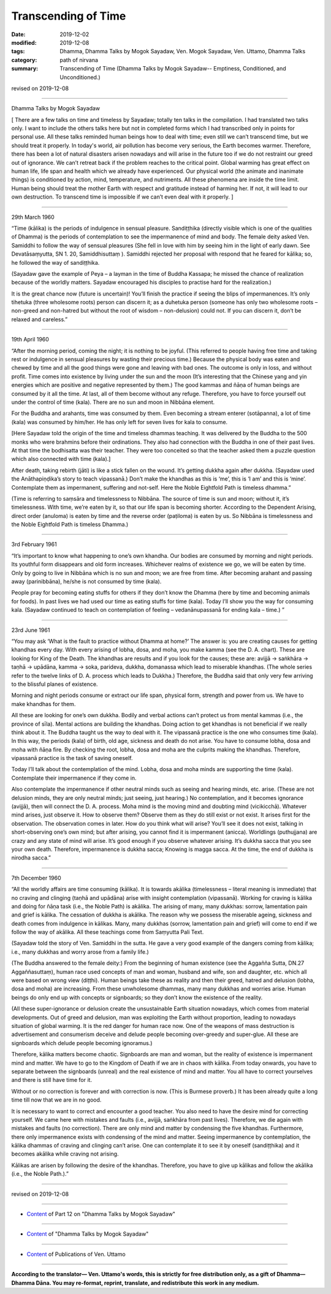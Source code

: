 ==========================================
Transcending of Time
==========================================

:date: 2019-12-02
:modified: 2019-12-08
:tags: Dhamma, Dhamma Talks by Mogok Sayadaw, Ven. Mogok Sayadaw, Ven. Uttamo, Dhamma Talks
:category: path of nirvana
:summary: Transcending of Time (Dhamma Talks by Mogok Sayadaw-- Emptiness, Conditioned, and Unconditioned.)

revised on 2019-12-08

------

Dhamma Talks by Mogok Sayadaw

[ There are a few talks on time and timeless by Sayadaw; totally ten talks in the compilation. I had translated two talks only. I want to include the others talks here but not in completed forms which I had transcribed only in points for personal use. All these talks reminded human beings how to deal with time; even still we can’t transcend time, but we should treat it properly. In today's world, air pollution has become very serious, the Earth becomes warmer. Therefore, there has been a lot of natural disasters arisen nowadays and will arise in the future too if we do not restraint our greed out of ignorance. We can’t retreat back if the problem reaches to the critical point. Global warming has great effect on human life, life span and health which we already have experienced. Our physical world (the animate and inanimate things) is conditioned by action, mind, temperature, and nutriments. All these phenomena are inside the time limit. Human being should treat the mother Earth with respect and gratitude instead of harming her. If not, it will lead to our own destruction. To transcend time is impossible if we can’t even deal with it properly. ]

------

29th March 1960

“Time (kālika) is the periods of indulgence in sensual pleasure. Sandiṭṭhika (directly visible which is one of the qualities of Dhamma) is the periods of contemplation to see the impermanence of mind and body. The female deity asked Ven. Samiddhi to follow the way of sensual pleasures (She fell in love with him by seeing him in the light of early dawn. See Devatāsaṃyutta, SN 1. 20, Samiddhisuttaṃ ). Samiddhi rejected her proposal with respond that he feared for kālika; so, he followed the way of sandiṭṭhika. 

(Sayadaw gave the example of Peya – a layman in the time of Buddha Kassapa; he missed the chance of realization because of the worldly matters. Sayadaw encouraged his disciples to practise hard for the realization.) 

It is the great chance now (future is uncertain)! You’ll finish the practice if seeing the blips of impermanences. It’s only tihetuka (three wholesome roots) person can discern it; as a duhetuka person (someone has only two wholesome roots – non-greed and non-hatred but without the root of wisdom – non-delusion) could not. If you can discern it, don’t be relaxed and careless.”

------

19th April 1960

“After the morning period, coming the night; it is nothing to be joyful. (This referred to people having free time and taking rest or indulgence in sensual pleasures by wasting their precious time.) Because the physical body was eaten and chewed by time and all the good things were gone and leaving with bad ones. The outcome is only in loss, and without profit. Time comes into existence by living under the sun and the moon (It’s interesting that the Chinese yang and yin energies which are positive and negative represented by them.) The good kammas and ñāṇa of human beings are consumed by it all the time. At last, all of them become without any refuge. Therefore, you have to force yourself out under the control of time (kala). There are no sun and moon in Nibbāna element.

For the Buddha and arahants, time was consumed by them. Even becoming a stream enterer (sotāpanna), a lot of time (kala) was consumed by him/her. He has only left for seven lives for kala to consume.

[Here Sayadaw told the origin of the time and timeless dhammas teaching. It was delivered by the Buddha to the 500 monks who were brahmins before their ordinations. They also had connection with the Buddha in one of their past lives. At that time the bodhisatta was their teacher. They were too conceited so that the teacher asked them a puzzle question which also connected with time (kala).]

After death, taking rebirth (jāti) is like a stick fallen on the wound. It’s getting dukkha again after dukkha. (Sayadaw used the Anāthapiṇḍika’s story to teach vipassanā.) Don’t make the khandhas as this is ‘me’, this is ‘I am’ and this is ‘mine’. Contemplate them as impermanent, suffering and not-self. Here the Noble Eightfold Path is timeless dhamma.” 

(Time is referring to saṃsāra and timelessness to Nibbāna. The source of time is sun and moon; without it, it’s timelessness. With time, we’re eaten by it, so that our life span is becoming shorter. According to the Dependent Arising, direct order (anuloma) is eaten by time and the reverse order (paṭiloma) is eaten by us. So Nibbāna is timelessness and the Noble Eightfold Path is timeless Dhamma.)

------

3rd February 1961

“It’s important to know what happening to one’s own khandha. Our bodies are consumed by morning and night periods. Its youthful form disappears and old form increases. Whichever realms of existence we go, we will be eaten by time. Only by going to live in Nibbāna which is no sun and moon; we are free from time. After becoming arahant and passing away (parinibbāna), he/she is not consumed by time (kala). 

People pray for becoming eating stuffs for others if they don’t know the Dhamma (here by time and becoming animals for foods). In past lives we had used our time as eating stuffs for time (kala). Today I’ll show you the way for consuming kala. (Sayadaw continued to teach on contemplation of feeling – vedanānupassanā for ending kala – time.) ”

------

23rd June 1961

“You may ask ‘What is the fault to practice without Dhamma at home?’ The answer is: you are creating causes for getting khandhas every day. With every arising of lobha, dosa, and moha, you make kamma (see the D. A. chart). These are looking for King of the Death. The khandhas are results and if you look for the causes; these are: avijjā → saṅkhāra → taṇhā → upādāna, kamma → soka, parideva, dukkha, domanassa which lead to miserable khandhas. (The whole series refer to the twelve links of D. A. process which leads to Dukkha.) Therefore, the Buddha said that only very few arriving to the blissful planes of existence.

Morning and night periods consume or extract our life span, physical form, strength and power from us. We have to make khandhas for them.

All these are looking for one’s own dukkha. Bodily and verbal actions can’t protect us from mental kammas (i.e., the province of sīla). Mental actions are building the khandhas. Doing action to get khandhas is not beneficial if we really think about it. The Buddha taught us the way to deal with it. The vipassanā practice is the one who consumes time (kala). In this way, the periods (kala) of birth, old age, sickness and death do not arise. You have to consume lobha, dosa and moha with ñāṇa fire. By checking the root, lobha, dosa and moha are the culprits making the khandhas. Therefore, vipassanā practice is the task of saving oneself.

Today I’ll talk about the contemplation of the mind. Lobha, dosa and moha minds are supporting the time (kala). Contemplate their impermanence if they come in. 

Also contemplate the impermanence if other neutral minds such as seeing and hearing minds, etc. arise. (These are not delusion minds, they are only neutral minds; just seeing, just hearing.) No contemplation, and it becomes ignorance (avijjā), then will connect the D. A. process. Moha mind is the moving mind and doubting mind (vicikicchā). Whatever mind arises, just observe it. How to observe them? Observe them as they do still exist or not exist. It arises first for the observation. The observation comes in later. How do you think what will arise? You’ll see it does not exist, talking in short-observing one’s own mind; but after arising, you cannot find it is impermanent (anicca). Worldlings (puthujjana) are crazy and any state of mind will arise. It’s good enough if you observe whatever arising. It’s dukkha sacca that you see your own death. Therefore, impermanence is dukkha sacca; Knowing is magga sacca. At the time, the end of dukkha is nirodha sacca.”

------

7th December 1960

“All the worldly affairs are time consuming (kālika). It is towards akālika (timelessness – literal meaning is immediate) that no craving and clinging (taṇhā and upādāna) arise with insight contemplation (vipassanā). Working for craving is kālika and doing for ñāṇa task (i.e., the Noble Path) is akālika. The arising of many, many dukkhas: sorrow, lamentation pain and grief is kālika. The cessation of dukkha is akālika. The reason why we possess the miserable ageing, sickness and death comes from indulgence in kālikas. Many, many dukkhas (sorrow, lamentation pain and grief) will come to end if we follow the way of akālika. All these teachings come from Saṃyutta Pali Text.

(Sayadaw told the story of Ven. Samiddhi in the sutta. He gave a very good example of the dangers coming from kālika; i.e., many dukkhas and worry arose from a family life.)

(The Buddha answered to the female deity:) From the beginning of human existence (see the Aggañña Sutta, DN.27 Aggaññasuttaṃ), human race used concepts of man and woman, husband and wife, son and daughter, etc. which all were based on wrong view (diṭṭhi). Human beings take these as reality and then their greed, hatred and delusion (lobha, dosa and moha) are increasing. From these unwholesome dhammas, many many dukkhas and worries arise. Human beings do only end up with concepts or signboards; so they don’t know the existence of the reality. 

(All these super-ignorance or delusion create the unsustainable Earth situation nowadays, which comes from material developments. Out of greed and delusion, man was exploiting the Earth without proportion, leading to nowadays situation of global warming. It is the red danger for human race now. One of the weapons of mass destruction is advertisement and consumerism deceive and delude people becoming over-greedy and super-glue. All these are signboards which delude people becoming ignoramus.)

Therefore, kālika matters become chaotic. Signboards are man and woman, but the reality of existence is impermanent mind and matter. We have to go to the Kingdom of Death if we are in chaos with kālika. From today onwards, you have to separate between the signboards (unreal) and the real existence of mind and matter. You all have to correct yourselves and there is still have time for it.

Without or no correction is forever and with correction is now. (This is Burmese proverb.) It has been already quite a long time till now that we are in no good.

It is necessary to want to correct and encounter a good teacher. You also need to have the desire mind for correcting yourself. We came here with mistakes and faults (i.e., avijjā, saṅkhāra from past lives). Therefore, we die again with mistakes and faults (no correction). There are only mind and matter by condensing the five khandhas. Furthermore, there only impermanence exists with condensing of the mind and matter. Seeing impermanence by contemplation, the kālika dhammas of craving and clinging can’t arise. One can contemplate it to see it by oneself (sandiṭṭhika) and it becomes akālika while craving not arising.

Kālikas are arisen by following the desire of the khandhas. Therefore, you have to give up kālikas and follow the akālika (i.e., the Noble Path.).”

------

revised on 2019-12-08

------

- `Content <{filename}pt12-content-of-part12%zh.rst>`__ of Part 12 on "Dhamma Talks by Mogok Sayadaw"

------

- `Content <{filename}content-of-dhamma-talks-by-mogok-sayadaw%zh.rst>`__ of "Dhamma Talks by Mogok Sayadaw"

------

- `Content <{filename}../publication-of-ven-uttamo%zh.rst>`__ of Publications of Ven. Uttamo

------

**According to the translator— Ven. Uttamo's words, this is strictly for free distribution only, as a gift of Dhamma—Dhamma Dāna. You may re-format, reprint, translate, and redistribute this work in any medium.**

..
  12-08 rev. proofread by bhante
  2019-12-02  create rst; post on 12-02